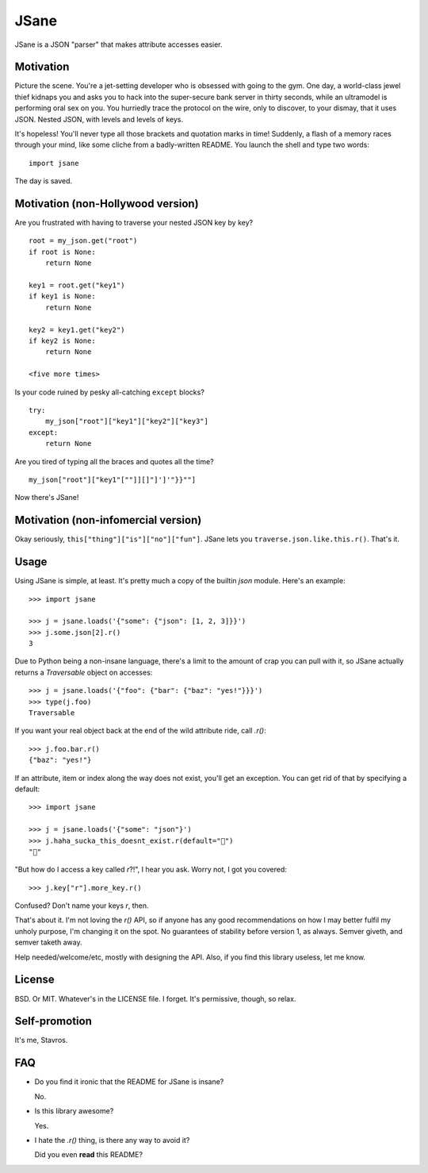 JSane
=====

JSane is a JSON "parser" that makes attribute accesses easier.


Motivation
----------

Picture the scene. You're a jet-setting developer who is obsessed with going to
the gym. One day, a world-class jewel thief kidnaps you and asks you to hack
into the super-secure bank server in thirty seconds, while an ultramodel is
performing oral sex on you. You hurriedly trace the protocol on the wire, only
to discover, to your dismay, that it uses JSON. Nested JSON, with levels and
levels of keys.

It's hopeless! You'll never type all those brackets and quotation marks in time!
Suddenly, a flash of a memory races through your mind, like some cliche from
a badly-written README. You launch the shell and type two words::

    import jsane

The day is saved.


Motivation (non-Hollywood version)
----------------------------------

Are you frustrated with having to traverse your nested JSON key by key?

::

    root = my_json.get("root")
    if root is None:
        return None

    key1 = root.get("key1")
    if key1 is None:
        return None

    key2 = key1.get("key2")
    if key2 is None:
        return None

    <five more times>

Is your code ruined by pesky all-catching ``except`` blocks?

::

    try:
        my_json["root"]["key1"]["key2"]["key3"]
    except:
        return None

Are you tired of typing all the braces and quotes all the time?

::

    my_json["root"]["key1"[""]][]"]']'"}}""]

Now there's JSane!


Motivation (non-infomercial version)
------------------------------------

Okay seriously, ``this["thing"]["is"]["no"]["fun"]``. JSane lets you
``traverse.json.like.this.r()``. That's it.


Usage
-----

Using JSane is simple, at least. It's pretty much a copy of the builtin `json`
module. Here's an example::

    >>> import jsane

    >>> j = jsane.loads('{"some": {"json": [1, 2, 3]}}')
    >>> j.some.json[2].r()
    3

Due to Python being a non-insane language, there's a limit to the amount of
crap you can pull with it, so JSane actually returns a `Traversable`  object on
accesses::

    >>> j = jsane.loads('{"foo": {"bar": {"baz": "yes!"}}}')
    >>> type(j.foo)
    Traversable

If you want your real object back at the end of the wild attribute ride, call
`.r()`::

    >>> j.foo.bar.r()
    {"baz": "yes!"}

If an attribute, item or index along the way does not exist, you'll get an
exception. You can get rid of that by specifying a default::

    >>> import jsane

    >>> j = jsane.loads('{"some": "json"}')
    >>> j.haha_sucka_this_doesnt_exist.r(default="💩")
    "💩"

"But how do I access a key called `r`?!", I hear you ask. Worry not, I got you
covered::

    >>> j.key["r"].more_key.r()

Confused? Don't name your keys `r`, then.

That's about it. I'm not loving the `r()` API, so if anyone has any good
recommendations on how I may better fulfil my unholy purpose, I'm changing it on
the spot. No guarantees of stability before version 1, as always. Semver giveth,
and semver taketh away.

Help needed/welcome/etc, mostly with designing the API. Also, if you find this
library useless, let me know.


License
-------

BSD. Or MIT. Whatever's in the LICENSE file. I forget. It's permissive, though,
so relax.


Self-promotion
--------------

It's me, Stavros.


FAQ
---

* Do you find it ironic that the README for JSane is insane?

  No.

* Is this library awesome?

  Yes.

* I hate the `.r()` thing, is there any way to avoid it?

  Did you even **read** this README?


